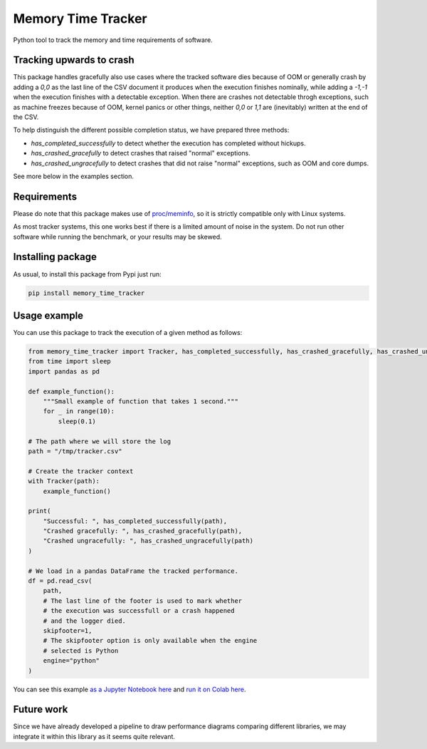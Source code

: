 Memory Time Tracker
=================================
|pip| |downloads|

Python tool to track the memory and time requirements of software.

Tracking upwards to crash
------------------------------------
This package handles gracefully also use cases where the tracked software
dies because of OOM or generally crash by adding a `0,0` as the last line of the CSV document
it produces when the execution finishes nominally, while adding a `-1,-1` when the execution
finishes with a detectable exception. When there are crashes not detectable throgh exceptions,
such as machine freezes because of OOM, kernel panics or other things, neither `0,0` or `1,1`
are (inevitably) written at the end of the CSV.

To help distinguish the different possible completion status, we have prepared three methods:

* `has_completed_successfully` to detect whether the execution has completed without hickups.
* `has_crashed_gracefully` to detect crashes that raised "normal" exceptions.
* `has_crashed_ungracefully` to detect crashes that did not raise "normal" exceptions, such as OOM and core dumps.

See more below in the examples section.

Requirements
----------------------------
Please do note that this package makes use of `proc/meminfo <https://man7.org/linux/man-pages/man5/proc.5.html>`_,
so it is strictly compatible only with Linux systems.

As most tracker systems, this one works best if there is a limited amount of noise in the system.
Do not run other software while running the benchmark, or your results may be skewed.

Installing package
----------------------------
As usual, to install this package from Pypi just run:

.. code:: bash

    pip install memory_time_tracker


Usage example
---------------------------
You can use this package to track the execution of a given method as follows:

.. code:: python

    from memory_time_tracker import Tracker, has_completed_successfully, has_crashed_gracefully, has_crashed_ungracefully
    from time import sleep
    import pandas as pd

    def example_function():
        """Small example of function that takes 1 second."""
        for _ in range(10):
            sleep(0.1)

    # The path where we will store the log
    path = "/tmp/tracker.csv"

    # Create the tracker context
    with Tracker(path):
        example_function()

    print(
        "Successful: ", has_completed_successfully(path),
        "Crashed gracefully: ", has_crashed_gracefully(path),
        "Crashed ungracefully: ", has_crashed_ungracefully(path)
    )
        
    # We load in a pandas DataFrame the tracked performance.
    df = pd.read_csv(
        path,
        # The last line of the footer is used to mark whether
        # the execution was successfull or a crash happened 
        # and the logger died.
        skipfooter=1,
        # The skipfooter option is only available when the engine
        # selected is Python
        engine="python"
    )

You can see this example `as a Jupyter Notebook here <https://github.com/LucaCappelletti94/memory_time_tracker/blob/main/Tracker%20tutorial.ipynb>`_ and `run it on Colab here <https://colab.research.google.com/drive/17RhQQyP8gmIb1qprQwOVPwut_mZgA01K?usp=sharing>`_.

Future work
---------------------------
Since we have already developed a pipeline to draw performance diagrams comparing different 
libraries, we may integrate it within this library as it seems quite relevant.


.. |pip| image:: https://badge.fury.io/py/memory-time-tracker.svg
    :target: https://badge.fury.io/py/memory-time-tracker
    :alt: Pypi project

.. |downloads| image:: https://pepy.tech/badge/memory-time-tracker
    :target: https://pepy.tech/badge/memory-time-tracker
    :alt: Pypi total project downloads 